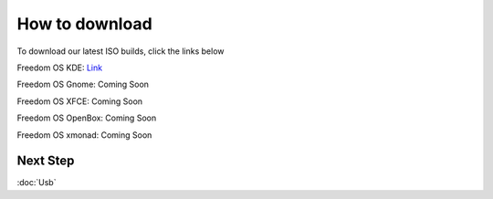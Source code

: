 How to download
======================

To download our latest ISO builds, click the links below 

Freedom OS KDE: `Link <https://sourceforge.net/projects/freedomoslinux/files/latest/download>`_

Freedom OS Gnome: Coming Soon 

Freedom OS XFCE: Coming Soon

Freedom OS OpenBox: Coming Soon

Freedom OS xmonad: Coming Soon

Next Step
----------
:doc:`Usb`
